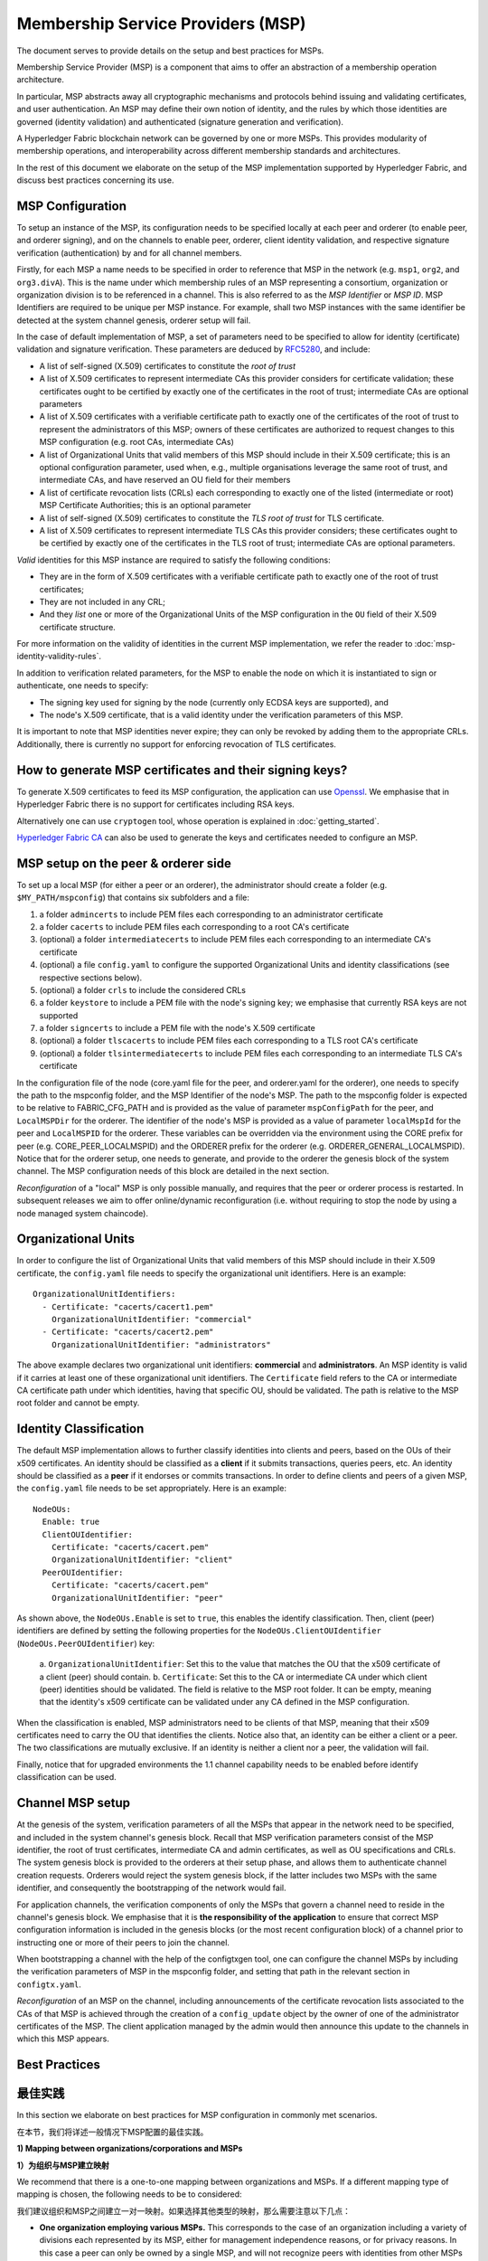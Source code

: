 Membership Service Providers (MSP)
==================================

The document serves to provide details on the setup and best practices for MSPs.

Membership Service Provider (MSP) is a component that aims to offer an
abstraction of a membership operation architecture.

In particular, MSP abstracts away all cryptographic mechanisms and protocols
behind issuing and validating certificates, and user authentication. An
MSP may define their own notion of identity, and the rules by which those
identities are governed (identity validation) and authenticated (signature
generation and verification).

A Hyperledger Fabric blockchain network can be governed by one or more MSPs.
This provides modularity of membership operations, and interoperability
across different membership standards and architectures.

In the rest of this document we elaborate on the setup of the MSP
implementation supported by Hyperledger Fabric, and discuss best practices
concerning its use.

MSP Configuration
-----------------

To setup an instance of the MSP, its configuration needs to be specified
locally at each peer and orderer (to enable peer, and orderer signing),
and on the channels to enable peer, orderer, client identity validation, and
respective signature verification (authentication) by and for all channel
members.

Firstly, for each MSP a name needs to be specified in order to reference that MSP
in the network (e.g. ``msp1``, ``org2``, and ``org3.divA``). This is the name under
which membership rules of an MSP representing a consortium, organization or
organization division is to be referenced in a channel. This is also referred
to as the *MSP Identifier* or *MSP ID*. MSP Identifiers are required to be unique per MSP
instance. For example, shall two MSP instances with the same identifier be
detected at the system channel genesis, orderer setup will fail.

In the case of default implementation of MSP, a set of parameters need to be
specified to allow for identity (certificate) validation and signature
verification. These parameters are deduced by
`RFC5280 <http://www.ietf.org/rfc/rfc5280.txt>`_, and include:

- A list of self-signed (X.509) certificates to constitute the *root of
  trust*
- A list of X.509 certificates to represent intermediate CAs this provider
  considers for certificate validation; these certificates ought to be
  certified by exactly one of the certificates in the root of trust;
  intermediate CAs are optional parameters
- A list of X.509 certificates with a verifiable certificate path to
  exactly one of the certificates of the root of trust to represent the
  administrators of this MSP; owners of these certificates are authorized
  to request changes to this MSP configuration (e.g. root CAs, intermediate CAs)
- A list of Organizational Units that valid members of this MSP should
  include in their X.509 certificate; this is an optional configuration
  parameter, used when, e.g., multiple organisations leverage the same
  root of trust, and intermediate CAs, and have reserved an OU field for
  their members
- A list of certificate revocation lists (CRLs) each corresponding to
  exactly one of the listed (intermediate or root) MSP Certificate
  Authorities; this is an optional parameter
- A list of self-signed (X.509) certificates to constitute the *TLS root of
  trust* for TLS certificate.
- A list of X.509 certificates to represent intermediate TLS CAs this provider
  considers; these certificates ought to be
  certified by exactly one of the certificates in the TLS root of trust;
  intermediate CAs are optional parameters.

*Valid*  identities for this MSP instance are required to satisfy the following conditions:

- They are in the form of X.509 certificates with a verifiable certificate path to
  exactly one of the root of trust certificates;
- They are not included in any CRL;
- And they *list* one or more of the Organizational Units of the MSP configuration
  in the ``OU`` field of their X.509 certificate structure.

For more information on the validity of identities in the current MSP implementation,
we refer the reader to :doc:`msp-identity-validity-rules`.

In addition to verification related parameters, for the MSP to enable
the node on which it is instantiated to sign or authenticate, one needs to
specify:

- The signing key used for signing by the node (currently only ECDSA keys are
  supported), and
- The node's X.509 certificate, that is a valid identity under the
  verification parameters of this MSP.

It is important to note that MSP identities never expire; they can only be revoked
by adding them to the appropriate CRLs. Additionally, there is currently no
support for enforcing revocation of TLS certificates.

How to generate MSP certificates and their signing keys?
--------------------------------------------------------

To generate X.509 certificates to feed its MSP configuration, the application
can use `Openssl <https://www.openssl.org/>`_. We emphasise that in Hyperledger
Fabric there is no support for certificates including RSA keys.

Alternatively one can use ``cryptogen`` tool, whose operation is explained in
:doc:`getting_started`.

`Hyperledger Fabric CA <http://hyperledger-fabric-ca.readthedocs.io/en/latest/>`_
can also be used to generate the keys and certificates needed to configure an MSP.

MSP setup on the peer & orderer side
------------------------------------

To set up a local MSP (for either a peer or an orderer), the administrator
should create a folder (e.g. ``$MY_PATH/mspconfig``) that contains six subfolders
and a file:

1. a folder ``admincerts`` to include PEM files each corresponding to an
   administrator certificate
2. a folder ``cacerts`` to include PEM files each corresponding to a root
   CA's certificate
3. (optional) a folder ``intermediatecerts`` to include PEM files each
   corresponding to an intermediate CA's certificate
4. (optional) a file ``config.yaml`` to configure the supported Organizational Units
   and identity classifications (see respective sections below).
5. (optional) a folder ``crls`` to include the considered CRLs
6. a folder ``keystore`` to include a PEM file with the node's signing key;
   we emphasise that currently RSA keys are not supported
7. a folder ``signcerts`` to include a PEM file with the node's X.509
   certificate
8. (optional) a folder ``tlscacerts`` to include PEM files each corresponding to a TLS root
   CA's certificate
9. (optional) a folder ``tlsintermediatecerts`` to include PEM files each
   corresponding to an intermediate TLS CA's certificate

In the configuration file of the node (core.yaml file for the peer, and
orderer.yaml for the orderer), one needs to specify the path to the
mspconfig folder, and the MSP Identifier of the node's MSP. The path to the
mspconfig folder is expected to be relative to FABRIC_CFG_PATH and is provided
as the value of parameter ``mspConfigPath`` for the peer, and ``LocalMSPDir``
for the orderer. The identifier of the node's MSP is provided as a value of
parameter ``localMspId`` for the peer and ``LocalMSPID`` for the orderer.
These variables can be overridden via the environment using the CORE prefix for
peer (e.g. CORE_PEER_LOCALMSPID) and the ORDERER prefix for the orderer (e.g.
ORDERER_GENERAL_LOCALMSPID). Notice that for the orderer setup, one needs to
generate, and provide to the orderer the genesis block of the system channel.
The MSP configuration needs of this block are detailed in the next section.

*Reconfiguration* of a "local" MSP is only possible manually, and requires that
the peer or orderer process is restarted. In subsequent releases we aim to
offer online/dynamic reconfiguration (i.e. without requiring to stop the node
by using a node managed system chaincode).

Organizational Units
--------------------

In order to configure the list of Organizational Units that valid members of this MSP should
include in their X.509 certificate, the ``config.yaml`` file
needs to specify the organizational unit identifiers. Here is an example:

::

   OrganizationalUnitIdentifiers:
     - Certificate: "cacerts/cacert1.pem"
       OrganizationalUnitIdentifier: "commercial"
     - Certificate: "cacerts/cacert2.pem"
       OrganizationalUnitIdentifier: "administrators"

The above example declares two organizational unit identifiers: **commercial** and **administrators**.
An MSP identity is valid if it carries at least one of these organizational unit identifiers.
The ``Certificate`` field refers to the CA or intermediate CA certificate path
under which identities, having that specific OU, should be validated.
The path is relative to the MSP root folder and cannot be empty.

Identity Classification
-----------------------

The default MSP implementation allows to further classify identities into clients and peers, based on the OUs
of their x509 certificates.
An identity should be classified as a **client** if it submits transactions, queries peers, etc.
An identity should be classified as a **peer** if it endorses or commits transactions.
In order to define clients and peers of a given MSP, the ``config.yaml`` file
needs to be set appropriately. Here is an example:

::

   NodeOUs:
     Enable: true
     ClientOUIdentifier:
       Certificate: "cacerts/cacert.pem"
       OrganizationalUnitIdentifier: "client"
     PeerOUIdentifier:
       Certificate: "cacerts/cacert.pem"
       OrganizationalUnitIdentifier: "peer"

As shown above, the ``NodeOUs.Enable`` is set to ``true``, this enables the identify classification.
Then, client (peer) identifiers are defined by setting the following properties
for the ``NodeOUs.ClientOUIdentifier`` (``NodeOUs.PeerOUIdentifier``) key:
 a. ``OrganizationalUnitIdentifier``: Set this to the value that matches the OU that
 the x509 certificate of a client (peer) should contain.
 b. ``Certificate``: Set this to the CA or intermediate CA under which client (peer) identities
 should be validated. The field is relative to the MSP root folder. It can be empty, meaning
 that the identity's x509 certificate can be validated under any CA defined in the MSP configuration.

When the classification is enabled, MSP administrators need
to be clients of that MSP, meaning that their x509 certificates need to carry
the OU that identifies the clients.
Notice also that, an identity can be either a client or a peer.
The two classifications are mutually exclusive. If an identity is neither a client nor a peer,
the validation will fail.

Finally, notice that for upgraded environments the 1.1 channel capability
needs to be enabled before identify classification can be used.

Channel MSP setup
-----------------

At the genesis of the system, verification parameters of all the MSPs that
appear in the network need to be specified, and included in the system
channel's genesis block. Recall that MSP verification parameters consist of
the MSP identifier, the root of trust certificates, intermediate CA and admin
certificates, as well as OU specifications and CRLs.
The system genesis block is provided to the orderers at their setup phase,
and allows them to authenticate channel creation requests. Orderers would
reject the system genesis block, if the latter includes two MSPs with the same
identifier, and consequently the bootstrapping of the network would fail.

For application channels, the verification components of only the MSPs that
govern a channel need to reside in the channel's genesis block. We emphasise
that it is **the responsibility of the application** to ensure that correct
MSP configuration information is included in the genesis blocks (or the
most recent configuration block) of a channel prior to instructing one or
more of their peers to join the channel.

When bootstrapping a channel with the help of the configtxgen tool, one can
configure the channel MSPs by including the verification parameters of MSP
in the mspconfig folder, and setting that path in the relevant section in
``configtx.yaml``.

*Reconfiguration* of an MSP on the channel, including announcements of the
certificate revocation lists associated to the CAs of that MSP is achieved
through the creation of a ``config_update`` object by the owner of one of the
administrator certificates of the MSP. The client application managed by the
admin would then announce this update to the channels in which this MSP appears.

Best Practices
--------------

最佳实践
-------

In this section we elaborate on best practices for MSP
configuration in commonly met scenarios.

在本节，我们将详述一般情况下MSP配置的最佳实践。


**1) Mapping between organizations/corporations and MSPs**

**1）为组织与MSP建立映射**

We recommend that there is a one-to-one mapping between organizations and MSPs.
If a different mapping type of mapping is chosen, the following needs to be to
considered:

我们建议组织和MSP之间建立一对一映射。如果选择其他类型的映射，那么需要注意以下几点：

- **One organization employing various MSPs.** This corresponds to the
  case of an organization including a variety of divisions each represented
  by its MSP, either for management independence reasons, or for privacy reasons.
  In this case a peer can only be owned by a single MSP, and will not recognize
  peers with identities from other MSPs as peers of the same organization. The
  implication of this is that peers may share through gossip organization-scoped
  data with a set of peers that are members of the same subdivision, and NOT with
  the full set of providers constituting the actual organization.
- **Multiple organizations using a single MSP.** This corresponds to a
  case of a consortium of organisations that are governed by similar
  membership architecture. One needs to know here that peers would propagate
  organization-scoped messages to the peers that have an identity under the
  same MSP regardless of whether they belong to the same actual organization.
  This is a limitation of the granularity of MSP definition, and/or of the peer’s
  configuration.

- **一个组织对应多个MSP。** 这对应于下面这种情况：（无论出于独立管理的原因还是私人原因）一个组织有各种各样的部门，每个部门以其MSP为代表。在这种情况下，一个peer节点只能被单个MSP拥有，且不会识别相同组织内标识在其他MSP的节点。这就是说，peer节点可以与相同子分支下的一系列其他peer节点共享组织数据，而不是所有构成组织的节点。
- **多个组织对应一个MSP。** 这对应于下面这种情况：一个由相似成员结构所管理的组织联盟。这时，peer节点可以与相同MSP下的其他节点互发组织范围的数据，节点是否属于同一组织并不重要。这对于MSP的定义及peer节点的配置是个限制。

**2) One organization has different divisions (say organizational units), to**
**which it wants to grant access to different channels.**

**2) 一个组织有多个分支（称为组织单元），各个分支连接到组织想要获取访问权限的不同channel.**

Two ways to handle this:

有两个方法进行处理：

- **Define one MSP to accommodate membership for all organization’s members**.
  Configuration of that MSP would consist of a list of root CAs,
  intermediate CAs and admin certificates; and membership identities would
  include the organizational unit (``OU``) a member belongs to. Policies can then
  be defined to capture members of a specific ``OU``, and these policies may
  constitute the read/write policies of a channel or endorsement policies of
  a chaincode. A limitation of this approach is that gossip peers would
  consider peers with membership identities under their local MSP as
  members of the same organization, and would consequently gossip
  with them organisation-scoped data (e.g. their status).
- **Defining one MSP to represent each division**.  This would involve specifying for each
  division, a set of certificates for root CAs, intermediate CAs, and admin
  Certs, such that there is no overlapping certification path across MSPs.
  This would mean that, for example, a different intermediate CA per subdivision
  is employed. Here the disadvantage is the management of more than one
  MSPs instead of one, but this circumvents the issue present in the previous
  approach.  One could also define one MSP for each division by leveraging an OU
  extension of the MSP configuration.

- **定义一个MSP来容纳所有组织的全部成员。** MSP的配置包含一个根CA、中间CA和管理员证书的列表；成员身份会包含一个组织单元（OU）的所属关系。接下来可以定义用于获取特定OU成员的策略，这些策略可以建立channel的读写策略或者chaincode的背书策略。这种方法的局限是gossip peer节点会本地MSP下的其他peer节点当做相同组织内的成员，并与之分享组织范围内的数据。
- **定义一个MSP来表示每个分支。** 这需要为每个分支引入一组根CA证书、中间CA证书和管理员证书，这样每条通往MSP的路径都不会重叠。这意味着，每个子分支的不同中间CA都会被利用起来。这样做的缺点是要管理多个MSP，不过这避免了前面方法出现的问题。我们也可以利用MSP配置的OU扩展来为每个分支定义一个MSP。

**3) Separating clients from peers of the same organization.**

**3) 将客户从相同组织的peer节点中分离.**

In many cases it is required that the “type” of an identity is retrievable
from the identity itself (e.g. it may be needed that endorsements are
guaranteed to have derived by peers, and not clients or nodes acting solely
as orderers).

多数情况下，一个身份的“类型”被要求能够从身份本身获取（可能当背书要保证：背书节点由peers充当，而非客户端或者仅充当orders的节点时，需要该特性支持）。

There is limited support for such requirements.

下面是对这些要求的有限支持。

One way to allow for this separation is to to create a separate intermediate
CA for each node type - one for clients and one for peers/orderers; and
configure two different MSPs - one for clients and one for peers/orderers.
Channels this organization should be accessing would need to include
both MSPs, while endorsement policies will leverage only the MSP that
refers to the peers. This would ultimately result in the organization
being mapped to two MSP instances, and would have certain consequences
on the way peers and clients interact.

一种支持这种分离的方法是为每个节点类型创建一个分离的中间CA：一个为客户，一个为peer节点或orderer节点；并配置两个不同的MSP：一个为客户，一个为peer节点或orderer节点。该组织要访问的channel需要同时包含两个MSP，不过背书策略将只用到服务peer节点的MSP。这最终导致组织与两个MSP实例建立映射，并对peer节点与客户间的交流产生特定影响。

Gossip would not be drastically impacted as all peers of the same organization
would still belong to one MSP. Peers can restrict the execution of certain
system chaincodes to local MSP based policies. For
example, peers would only execute “joinChannel” request if the request is
signed by the admin of their local MSP who can only be a client (end-user
should be sitting at the origin of that request). We can go around this
inconsistency if we accept that the only clients to be members of a
peer/orderer MSP would be the administrators of that MSP.

由于所以同一组织的peer节点仍属于相同的MSP，所以通讯不会受到严重影响。peer节点可以把特定系统chaincode的执行控制在本地MSP的策略范围内。例如：只有请求被本地MSP的管理员签署（其只能是一个客户），peer节点才会执行“joinChannel”的请求（终端用户应该处于该请求的起点）。如果我们接受这样一个前提：只有客户成为MSP peer节点或orderer节点的一员，才能成员MSP的管理员，那么我们就可以绕过这个矛盾。

Another point to be considered with this approach is that peers
authorize event registration requests based on membership of request
originator within their local MSP. Clearly, since the originator of the
request is a client, the request originator is always doomed to belong
to a different MSP than the requested peer and the peer would reject the
request.

该方法还要注意，peer节点授权事件登记的请求，是基于本地MSP内请求的发起成员。简而言之，由于请求的发起者是一个客户，故请求发起者必定隶属于和被请求的peer节点不同的MSP，这会导致peer节点拒绝该请求。

**4) Admin and CA certificates.**

**4) 管理员和CA的证书.**

It is important to set MSP admin certificates to be different than any of the
certificates considered by the MSP for ``root of trust``, or intermediate CAs.
This is a common (security) practice to separate the duties of management of
membership components from the issuing of new certificates, and/or validation of existing ones.

将MSP管理员证书设置得与任何MSP，或中间CA处理的其他证书都不同是很重要的。这是一种常见的安全做法，即将成员管理的责任从发行新证书与验证已有证书中拆分出来。

**5) Blacklisting an intermediate CA.**

**5) 将中间CA加入黑名单.**

As mentioned in previous sections, reconfiguration of an MSP is achieved by
reconfiguration mechanisms (manual reconfiguration for the local MSP instances,
and via properly constructed ``config_update`` messages for MSP instances of a channel).
Clearly, there are two ways to ensure an intermediate CA considered in an MSP is no longer
considered for that MSP's identity validation:

就像上文所述，重新配置MSP是通过一种重配置机制完成的（手动重新配置本地MSP实例，并通过channel合理构建发送给MSP实例的config_update消息）。显然，我们有两种方法保证一个中间CA被MSP身份验证机制彻底忽视：


1. Reconfigure the MSP to no longer include the certificate of that
   intermediate CA in the list of trusted intermediate CA certs. For the
   locally configured MSP, this would mean that the certificate of this CA is
   removed from the ``intermediatecerts`` folder.
2. Reconfigure the MSP to include a CRL produced by the root of trust
   which denounces the mentioned intermediate CA's certificate.

1. 重新配置MSP并使它的信任中间CA证书列表不再包含该中间CA的证书。对于本地重新配置的MSP，这意味着该CA的证书从intermediatecerts文件夹中被删除了。
2. 重新配置MSP并使它包含由信任源产生的CRL，该CRL会通知MSP废止中间CA证书的使用。

In the current MSP implementation we only support method (1) as it is simpler
and does not require blacklisting the no longer considered intermediate CA.

在目前的MSP实现中，我们只支持上述的第一个方法，因为它更加简单，且并不需要把早就不用考虑的中间CA列入黑名单。

**6) CAs and TLS CAs**

**6) CA 和 TLS CA**

MSP identities' root CAs and MSP TLS certificates' root CAs (and relative intermediate CAs)
need to be declared in different folders. This is to avoid confusion between
different classes of certificates. It is not forbidden to reuse the same
CAs for both MSP identities and TLS certificates but best practices suggest
to avoid this in production.

MSP 身份的根CA及MSP TLS证书的根CA（以及相关的中间CA）需要在不同的文件夹中声明。这是为了避免混淆不同等级的证书。且MSP身份与TLS证书都允许重用相同的CA，不过我们建议最好在实际中避免这样做。

.. Licensed under Creative Commons Attribution 4.0 International License
   https://creativecommons.org/licenses/by/4.0/
